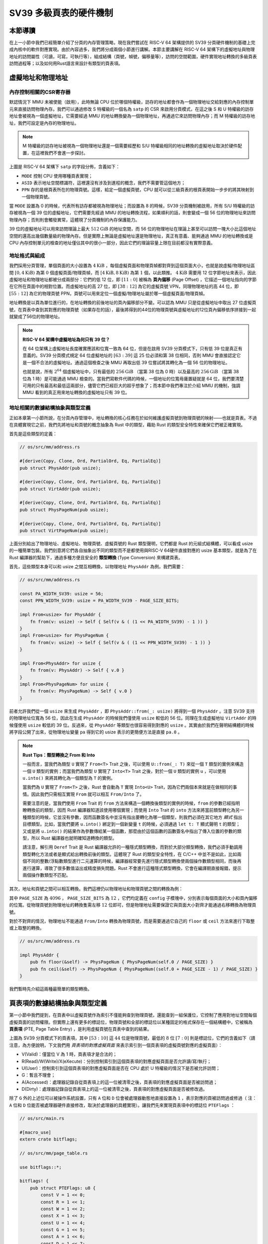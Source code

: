 SV39 多級頁表的硬件機制
========================================================


本節導讀
--------------------------


在上一小節中我們已經簡單介紹了分頁的內存管理策略，現在我們嘗試在 RISC-V 64 架構提供的 SV39 分頁硬件機制的基礎上完成內核中的軟件對應實現。由於內容過多，我們將分成兩個小節進行講解。本節主要講解在 RISC-V 64 架構下的虛擬地址與物理地址的訪問屬性（可讀，可寫，可執行等），組成結構（頁號，幀號，偏移量等），訪問的空間範圍，硬件實現地址轉換的多級頁表訪問過程等；以及如何用Rust語言來設計有類型的頁表項。


虛擬地址和物理地址
------------------------------------------------------

內存控制相關的CSR寄存器
^^^^^^^^^^^^^^^^^^^^^^^^^^^^^^^^^^^^^^^^^^^^^^^^^^^^^^^

默認情況下 MMU 未被使能（啟用），此時無論 CPU 位於哪個特權級，訪存的地址都會作為一個物理地址交給對應的內存控制單元來直接訪問物理內存。我們可以通過修改 S 特權級的一個名為 ``satp`` 的 CSR 來啟用分頁模式，在這之後 S 和 U 特權級的訪存地址會被視為一個虛擬地址，它需要經過 MMU 的地址轉換變為一個物理地址，再通過它來訪問物理內存；而 M 特權級的訪存地址，我們可設定是內存的物理地址。


.. note::

    M 特權級的訪存地址被視為一個物理地址還是一個需要經歷和 S/U 特權級相同的地址轉換的虛擬地址取決於硬件配置，在這裡我們不會進一步探討。

.. chyyuu M模式下，應該訪問的是物理地址？？？

.. image:: satp.png
    :name: satp-layout

上圖是 RISC-V 64 架構下 ``satp`` 的字段分佈，含義如下：

- ``MODE`` 控制 CPU 使用哪種頁表實現；
- ``ASID`` 表示地址空間標識符，這裡還沒有涉及到進程的概念，我們不需要管這個地方；
- ``PPN`` 存的是根頁表所在的物理頁號。這樣，給定一個虛擬頁號，CPU 就可以從三級頁表的根頁表開始一步步的將其映射到一個物理頁號。

當 ``MODE`` 設置為 0 的時候，代表所有訪存都被視為物理地址；而設置為 8 的時候，SV39 分頁機制被啟用，所有 S/U 特權級的訪存被視為一個 39 位的虛擬地址，它們需要先經過 MMU 的地址轉換流程，如果順利的話，則會變成一個 56 位的物理地址來訪問物理內存；否則則會觸發異常，這體現了分頁機制的內存保護能力。

39 位的虛擬地址可以用來訪問理論上最大 :math:`512\text{GiB}` 的地址空間，而 56 位的物理地址在理論上甚至可以訪問一塊大小比這個地址空間的還高出幾個數量級的物理內存。但是實際上無論是虛擬地址還是物理地址，真正有意義、能夠通過 MMU 的地址轉換或是 CPU 內存控制單元的檢查的地址僅佔其中的很小一部分，因此它們的理論容量上限在目前都沒有實際意義。


地址格式與組成
^^^^^^^^^^^^^^^^^^^^^^^^^^

.. image:: sv39-va-pa.png

.. _term-page-offset:

我們採用分頁管理，單個頁面的大小設置為 :math:`4\text{KiB}` ，每個虛擬頁面和物理頁幀都對齊到這個頁面大小，也就是說虛擬/物理地址區間 :math:`[0,4\text{KiB})` 為第 :math:`0` 個虛擬頁面/物理頁幀，而 :math:`[4\text{KiB},8\text{KiB})` 為第 :math:`1` 個，以此類推。 :math:`4\text{KiB}` 需要用 12 位字節地址來表示，因此虛擬地址和物理地址都被分成兩部分：它們的低 12 位，即 :math:`[11:0]` 被稱為 **頁內偏移** (Page Offset) ，它描述一個地址指向的字節在它所在頁面中的相對位置。而虛擬地址的高 27 位，即 :math:`[38:12]` 為它的虛擬頁號 VPN，同理物理地址的高 44 位，即 :math:`[55:12]` 為它的物理頁號 PPN，頁號可以用來定位一個虛擬/物理地址屬於哪一個虛擬頁面/物理頁幀。

地址轉換是以頁為單位進行的，在地址轉換的前後地址的頁內偏移部分不變。可以認為 MMU 只是從虛擬地址中取出 27 位虛擬頁號，在頁表中查到其對應的物理頁號（如果存在的話），最後將得到的44位的物理頁號與虛擬地址的12位頁內偏移依序拼接到一起就變成了56位的物理地址。

.. _high-and-low-256gib:

.. note::

    **RISC-V 64 架構中虛擬地址為何只有 39 位？**

    在 64 位架構上虛擬地址長度確實應該和位寬一致為 64 位，但是在啟用 SV39 分頁模式下，只有低 39 位是真正有意義的。SV39 分頁模式規定 64 位虛擬地址的 :math:`[63:39]` 這 25 位必須和第 38 位相同，否則 MMU 會直接認定它是一個不合法的虛擬地址。通過這個檢查之後 MMU 再取出低 39 位嘗試將其轉化為一個 56 位的物理地址。
    
    也就是說，所有 :math:`2^{64}` 個虛擬地址中，只有最低的 :math:`256\text{GiB}` （當第 38 位為 0 時）以及最高的 :math:`256\text{GiB}` （當第 38 位為 1 時）是可能通過 MMU 檢查的。當我們寫軟件代碼的時候，一個地址的位寬毋庸置疑就是 64 位，我們要清楚可用的只有最高和最低這兩部分，儘管它們已經巨大的超乎想象了；而本節中我們專注於介紹 MMU 的機制，強調 MMU 看到的真正用來地址轉換的虛擬地址只有 39 位。



地址相關的數據結構抽象與類型定義
^^^^^^^^^^^^^^^^^^^^^^^^^^^^^^^^^^^^^^^^^^^^^^^^

正如本章第一小節所說，在分頁內存管理中，地址轉換的核心任務在於如何維護虛擬頁號到物理頁號的映射——也就是頁表。不過在具體實現它之前，我們先將地址和頁號的概念抽象為 Rust 中的類型，藉助 Rust 的類型安全特性來確保它們被正確實現。

首先是這些類型的定義：

.. code-block:: rust

    // os/src/mm/address.rs

    #[derive(Copy, Clone, Ord, PartialOrd, Eq, PartialEq)]
    pub struct PhysAddr(pub usize);

    #[derive(Copy, Clone, Ord, PartialOrd, Eq, PartialEq)]
    pub struct VirtAddr(pub usize);

    #[derive(Copy, Clone, Ord, PartialOrd, Eq, PartialEq)]
    pub struct PhysPageNum(pub usize);

    #[derive(Copy, Clone, Ord, PartialOrd, Eq, PartialEq)]
    pub struct VirtPageNum(pub usize);

.. _term-type-conversion:

上面分別給出了物理地址、虛擬地址、物理頁號、虛擬頁號的 Rust 類型聲明，它們都是 Rust 的元組式結構體，可以看成 usize 的一種簡單包裝。我們刻意將它們各自抽象出不同的類型而不是都使用與RISC-V 64硬件直接對應的 usize 基本類型，就是為了在 Rust 編譯器的幫助下，通過多種方便且安全的 **類型轉換** (Type Conversion) 來構建頁表。

首先，這些類型本身可以和 usize 之間互相轉換，以物理地址 ``PhysAddr`` 為例，我們需要：

.. code-block:: rust

    // os/src/mm/address.rs

    const PA_WIDTH_SV39: usize = 56;
    const PPN_WIDTH_SV39: usize = PA_WIDTH_SV39 - PAGE_SIZE_BITS;

    impl From<usize> for PhysAddr {
        fn from(v: usize) -> Self { Self(v & ( (1 << PA_WIDTH_SV39) - 1 )) }
    }
    impl From<usize> for PhysPageNum {
        fn from(v: usize) -> Self { Self(v & ( (1 << PPN_WIDTH_SV39) - 1 )) }
    }

    impl From<PhysAddr> for usize {
        fn from(v: PhysAddr) -> Self { v.0 }
    }
    impl From<PhysPageNum> for usize {
        fn from(v: PhysPageNum) -> Self { v.0 }
    }

前者允許我們從一個 ``usize`` 來生成 ``PhysAddr`` ，即 ``PhysAddr::from(_: usize)`` 將得到一個 ``PhysAddr`` 。注意 SV39 支持的物理地址位寬為 56 位，因此在生成 ``PhysAddr`` 的時候我們僅使用 ``usize`` 較低的 56 位。同理在生成虛擬地址 ``VirtAddr`` 的時候僅使用 ``usize`` 較低的 39 位。反過來，從 ``PhysAddr`` 等類型也很容易得到對應的 ``usize`` 。其實由於我們在聲明結構體的時候將字段公開了出來，從物理地址變量 ``pa`` 得到它的 usize 表示的更簡便方法是直接 ``pa.0`` 。

.. note::

    **Rust Tips：類型轉換之 From 和 Into**

    一般而言，當我們為類型 ``U`` 實現了 ``From<T>`` Trait 之後，可以使用 ``U::from(_: T)`` 來從一個 ``T`` 類型的實例來構造一個 ``U`` 類型的實例；而當我們為類型 ``U`` 實現了 ``Into<T>`` Trait 之後，對於一個 ``U`` 類型的實例 ``u`` ，可以使用 ``u.into()`` 來將其轉化為一個類型為 ``T`` 的實例。

    當我們為 ``U`` 實現了 ``From<T>`` 之後，Rust 會自動為 ``T`` 實現 ``Into<U>`` Trait，因為它們兩個本來就是在做相同的事情。因此我們只需相互實現 ``From`` 就可以相互 ``From/Into`` 了。

    需要注意的是，當我們使用 ``From`` Trait 的 ``from`` 方法來構造一個轉換後類型的實例的時候，``from`` 的參數已經指明瞭轉換前的類型，因而 Rust 編譯器知道該使用哪個實現；而使用 ``Into`` Trait 的 ``into`` 方法來將當前類型轉化為另一種類型的時候，它並沒有參數，因而函數簽名中並沒有指出要轉化為哪一個類型，則我們必須在其它地方 *顯式* 指出目標類型。比如，當我們要將 ``u.into()`` 綁定到一個新變量 ``t`` 的時候，必須通過 ``let t: T`` 顯式聲明 ``t`` 的類型；又或是將 ``u.into()`` 的結果作為參數傳給某一個函數，那麼由於這個函數的函數簽名中指出了傳入位置的參數的類型，所以 Rust 編譯器也就明確知道轉換的類型。

    請注意，解引用 ``Deref`` Trait 是 Rust 編譯器允許的一種隱式類型轉換，而對於大部分類型轉換，我們必須手動調用類型轉化方法或者是顯式給出轉換前後的類型。這體現了 Rust 的類型安全特性，在 C/C++ 中並不是如此，比如兩個不同的整數/浮點數類型進行二元運算的時候，編譯器經常要先進行隱式類型轉換使兩個操作數類型相同，而後再進行運算，導致了很多數值溢出或精度損失問題。Rust 不會進行這種隱式類型轉換，它會在編譯期直接報錯，提示兩個操作數類型不匹配。

其次，地址和頁號之間可以相互轉換。我們這裡仍以物理地址和物理頁號之間的轉換為例：

.. code-block:: rust
    :linenos:

    // os/src/mm/address.rs

    impl PhysAddr {
        pub fn page_offset(&self) -> usize { self.0 & (PAGE_SIZE - 1) }
    }

    impl From<PhysAddr> for PhysPageNum {
        fn from(v: PhysAddr) -> Self {
            assert_eq!(v.page_offset(), 0);
            v.floor()
        }
    }

    impl From<PhysPageNum> for PhysAddr {
        fn from(v: PhysPageNum) -> Self { Self(v.0 << PAGE_SIZE_BITS) }
    }

其中 ``PAGE_SIZE`` 為 :math:`4096` ， ``PAGE_SIZE_BITS`` 為 :math:`12` ，它們均定義在 ``config`` 子模塊中，分別表示每個頁面的大小和頁內偏移的位寬。從物理頁號到物理地址的轉換隻需左移 :math:`12` 位即可，但是物理地址需要保證它與頁面大小對齊才能通過右移轉換為物理頁號。

對於不對齊的情況，物理地址不能通過 ``From/Into`` 轉換為物理頁號，而是需要通過它自己的 ``floor`` 或 ``ceil`` 方法來進行下取整或上取整的轉換。

.. code-block:: rust

    // os/src/mm/address.rs

    impl PhysAddr {
        pub fn floor(&self) -> PhysPageNum { PhysPageNum(self.0 / PAGE_SIZE) }
        pub fn ceil(&self) -> PhysPageNum { PhysPageNum((self.0 + PAGE_SIZE - 1) / PAGE_SIZE) }
    }

我們暫時先介紹這兩種最簡單的類型轉換。

頁表項的數據結構抽象與類型定義
-----------------------------------------

第一小節中我們提到，在頁表中以虛擬頁號作為索引不僅能夠查到物理頁號，還能查到一組保護位，它控制了應用對地址空間每個虛擬頁面的訪問權限。但實際上還有更多的標誌位，物理頁號和全部的標誌位以某種固定的格式保存在一個結構體中，它被稱為 **頁表項** (PTE, Page Table Entry) ，是利用虛擬頁號在頁表中查到的結果。

.. image:: sv39-pte.png

.. chyyuu  頁表項的RSW的解釋，pec中提到RSW是留給S特權級軟件（也就是內核）自行決定如何使用的，比如可以用它實現一些頁面置換算法。； U的進一步解釋：在Risc-v的特權級文檔中U位還有其他的補充描述，當sstatus寄存器中的SUM位置1，S 特權級可以訪問U位為1的頁，但是S特權級的程序常運行在SUM位清空的條件下，如果S特權級直接訪問會出現page fault

上圖為 SV39 分頁模式下的頁表項，其中 :math:`[53:10]` 這 :math:`44` 位是物理頁號，最低的 :math:`8` 位 :math:`[7:0]` 則是標誌位，它們的含義如下（請注意，為方便說明，下文我們用 *頁表項的對應虛擬頁面* 來表示索引到一個頁表項的虛擬頁號對應的虛擬頁面）：

- V(Valid)：僅當位 V 為 1 時，頁表項才是合法的；
- R(Read)/W(Write)/X(eXecute)：分別控制索引到這個頁表項的對應虛擬頁面是否允許讀/寫/執行；
- U(User)：控制索引到這個頁表項的對應虛擬頁面是否在 CPU 處於 U 特權級的情況下是否被允許訪問；
- G：暫且不理會；
- A(Accessed)：處理器記錄自從頁表項上的這一位被清零之後，頁表項的對應虛擬頁面是否被訪問過；
- D(Dirty)：處理器記錄自從頁表項上的這一位被清零之後，頁表項的對應虛擬頁面是否被修改過。


除了 ``G`` 外的上述位可以被操作系統設置，只有 ``A`` 位和 ``D`` 位會被處理器動態地直接設置為 ``1`` ，表示對應的頁被訪問過或修過（ 注：``A`` 位和 ``D`` 位能否被處理器硬件直接修改，取決於處理器的具體實現）。讓我們先來實現頁表項中的標誌位 ``PTEFlags`` ：

.. code-block:: rust

    // os/src/main.rs

    #[macro_use]
    extern crate bitflags;

    // os/src/mm/page_table.rs

    use bitflags::*;

    bitflags! {
        pub struct PTEFlags: u8 {
            const V = 1 << 0;
            const R = 1 << 1;
            const W = 1 << 2;
            const X = 1 << 3;
            const U = 1 << 4;
            const G = 1 << 5;
            const A = 1 << 6;
            const D = 1 << 7;
        }
    }

`bitflags <https://docs.rs/bitflags/1.2.1/bitflags/>`_ 是一個 Rust 中常用來比特標誌位的 crate 。它提供了一個 ``bitflags!`` 宏，如上面的代碼段所展示的那樣，可以將一個 ``u8`` 封裝成一個標誌位的集合類型，支持一些常見的集合運算。它的一些使用細節這裡不展開，請同學自行參考它的官方文檔。注意，在使用之前我們需要引入該 crate 的依賴：

.. code-block:: toml

    # os/Cargo.toml

    [dependencies]
    bitflags = "1.2.1"

接下來我們實現頁表項 ``PageTableEntry`` ：

.. code-block:: rust
    :linenos:

    // os/src/mm/page_table.rs

    #[derive(Copy, Clone)]
    #[repr(C)]
    pub struct PageTableEntry {
        pub bits: usize,
    }

    impl PageTableEntry {
        pub fn new(ppn: PhysPageNum, flags: PTEFlags) -> Self {
            PageTableEntry {
                bits: ppn.0 << 10 | flags.bits as usize,
            }
        }
        pub fn empty() -> Self {
            PageTableEntry {
                bits: 0,
            }
        }
        pub fn ppn(&self) -> PhysPageNum {
            (self.bits >> 10 & ((1usize << 44) - 1)).into()
        }
        pub fn flags(&self) -> PTEFlags {
            PTEFlags::from_bits(self.bits as u8).unwrap()
        }
    }

- 第 3 行我們讓編譯器自動為 ``PageTableEntry`` 實現 ``Copy/Clone`` Trait，來讓這個類型以值語義賦值/傳參的時候不會發生所有權轉移，而是拷貝一份新的副本。從這一點來說 ``PageTableEntry`` 就和 usize 一樣，因為它也只是後者的一層簡單包裝，並解釋了 usize 各個比特段的含義。
- 第 10 行使得我們可以從一個物理頁號 ``PhysPageNum`` 和一個頁表項標誌位 ``PTEFlags`` 生成一個頁表項 ``PageTableEntry`` 實例；而第 20 行和第 23 行則實現了分別可以從一個頁表項將它們兩個取出的方法。
- 第 15 行中，我們也可以通過 ``empty`` 方法生成一個全零的頁表項，注意這隱含著該頁表項的 ``V`` 標誌位為 0 ，因此它是不合法的。

後面我們還為 ``PageTableEntry`` 實現了一些輔助函數(Helper Function)，可以快速判斷一個頁表項的 ``V/R/W/X`` 標誌位是否為 1 以 ``V`` 標誌位的判斷為例：

.. code-block:: rust

    // os/src/mm/page_table.rs

    impl PageTableEntry {
        pub fn is_valid(&self) -> bool {
            (self.flags() & PTEFlags::V) != PTEFlags::empty()
        }
    }

這裡相當於判斷兩個集合的交集是否為空集，部分說明了 ``bitflags`` crate 的使用方法。

多級頁表
-------------------------------

頁表的一種最簡單的實現是線性表，也就是按照地址從低到高、輸入的虛擬頁號從 :math:`0` 開始遞增的順序依次在內存中（我們之前提到過頁表的容量過大無法保存在 CPU 中）放置每個虛擬頁號對應的頁表項。由於每個頁表項的大小是 :math:`8` 字節，我們只要知道第一個頁表項（對應虛擬頁號 :math:`0` ）被放在的物理地址 :math:`\text{base_addr}` ，就能直接計算出每個輸入的虛擬頁號對應的頁表項所在的位置。如下圖所示：

.. image:: linear-table.png
    :height: 400
    :align: center

事實上，對於虛擬頁號 :math:`i` ，如果頁表（每個應用都有一個頁表，這裡指其中某一個）的起始地址為 :math:`\text{base_addr}` ，則這個虛擬頁號對應的頁表項可以在物理地址 :math:`\text{base_addr}+8i` 處找到。這使得 MMU 的實現和內核的軟件控制都變得非常簡單。然而遺憾的是，這遠遠超出了我們的物理內存限制。由於虛擬頁號有 :math:`2^{27}` 種，每個虛擬頁號對應一個 :math:`8` 字節的頁表項，則每個頁表都需要消耗掉 :math:`1\text{GiB}` 內存！應用的數據還需要保存在內存的其他位置，這就使得每個應用要吃掉 :math:`1\text{GiB}` 以上的內存。作為對比，我們的 K210 開發板目前只有 :math:`8\text{MiB}` 的內存，因此從空間佔用角度來說，這種線性表實現是完全不可行的。

線性表的問題在於：它保存了所有虛擬頁號對應的頁表項，但是高達 :math:`512\text{GiB}` 的地址空間中真正會被應用使用到的只是其中極小的一個子集（本教程中的應用內存使用量約在數十~數百 :math:`\text{KiB}` 量級），也就導致有意義並能在頁表中查到實際的物理頁號的虛擬頁號在 :math:`2^{27}` 中也只是很小的一部分。由此線性表的絕大部分空間其實都是被浪費掉的。

那麼如何進行優化呢？核心思想就在於 **按需分配** ，也就是說：有多少合法的虛擬頁號，我們就維護一個多大的映射，併為此使用多大的內存用來保存映射。這是因為，每個應用的地址空間最開始都是空的，或者說所有的虛擬頁號均不合法，那麼這樣的頁表自然不需要佔用任何內存， MMU 在地址轉換的時候無需關心頁表的內容而是將所有的虛擬頁號均判為不合法即可。而在後面，內核已經決定好了一個應用的各邏輯段存放位置之後，它就需要負責從零開始以虛擬頁面為單位來讓該應用的地址空間的某些部分變得合法，反映在該應用的頁表上也就是一對對映射順次被插入進來，自然頁表所佔據的內存大小也就逐漸增加。

這種 **按需分配** 思想在計算機科學中得到了廣泛應用：為了方便接下來的說明，我們可以舉一道數據結構的題目作為例子。設想我們要維護一個字符串的多重集，集合中所有的字符串的字符集均為 :math:`\alpha=\{a,b,c\}` ，長度均為一個給定的常數 :math:`n` 。該字符串集合一開始為空集。我們要支持兩種操作，第一種是將一個字符串插入集合，第二種是查詢一個字符串在當前的集合中出現了多少次。

.. _term-trie:

簡單起見，假設 :math:`n=3` 。那麼我們可能會建立這樣一顆 **字典樹** (Trie) ：

.. image:: trie.png

字典樹由若干個節點（圖中用橢圓形來表示）組成，從邏輯上而言每個節點代表一個可能的字符串前綴。每個節點的存儲內容都只有三個指針，對於藍色的非葉節點來說，它的三個指針各自指向一個子節點；而對於綠色的葉子節點來說，它的三個指針不再指向任何節點，而是具體保存一種可能的長度為 :math:`n` 的字符串的計數。這樣，對於題目要求的兩種操作，我們只需根據輸入的字符串中的每個字符在字典樹上自上而下對應走出一步，最終就能夠找到字典樹中維護的它的計數。之後我們可以將其直接返回或者加一。

注意到如果某些字符串自始至終沒有被插入，那麼一些節點沒有存在的必要。反過來說一些節點是由於我們插入了一個以它對應的字符串為前綴的字符串才被分配出來的。如下圖所示：

.. image:: trie-1.png

一開始僅存在一個根節點。在我們插入字符串 ``acb`` 的過程中，我們只需要分配 ``a`` 和 ``ac`` 兩個節點。注意 ``ac`` 是一個葉節點，它的 ``b`` 指針不再指向另外一個節點而是保存字符串 ``acb`` 的計數。此時我們無法訪問到其他未分配的節點，如根節點的 ``b/c`` 或是 ``a`` 節點的 ``a/b`` 均為空指針。如果後續再插入一個字符串，那麼 **至多分配兩個新節點** ，因為如果走的路徑上有節點已經存在，就無需重複分配了。這可以說明，字典樹中節點的數目（或者說字典樹消耗的內存）是隨著插入字符串的數目逐漸線性增加的。

同學可能很好奇，為何在這裡要用相當一部分篇幅來介紹字典樹呢？事實上 SV39 分頁機制等價於一顆字典樹。 :math:`27` 位的虛擬頁號可以看成一個長度 :math:`n=3` 的字符串，字符集為 :math:`\alpha=\{0,1,2,...,511\}` ，因為每一位字符都由 :math:`9` 個比特組成。而我們也不再維護所謂字符串的計數，而是要找到字符串（虛擬頁號）對應的頁表項。因此，每個葉節點都需要保存 :math:`512` 個 :math:`8` 字節的頁表項，一共正好 :math:`4\text{KiB}` ，可以直接放在一個物理頁幀內。而對於非葉節點來說，從功能上它只需要保存 :math:`512` 個指向下級節點的指針即可，不過我們就像葉節點那樣也保存 :math:`512` 個頁表項，這樣每個節點都可以被放在一個物理頁幀內，節點的位置可以用它所在物理頁幀的物理頁號來代替。當想從一個非葉節點向下走時，只需找到當前字符對應的頁表項的物理頁號字段，它就指向了下一級節點的位置，這樣非葉節點中轉的功能也就實現了。每個節點的內部是一個線性表，也就是將這個節點起始物理地址加上字符對應的偏移量就找到了指向下一級節點的頁表項（對於非葉節點）或是能夠直接用來地址轉換的頁表項（對於葉節點）。

.. _term-multi-level-page-table:
.. _term-page-index:

這種頁表實現被稱為 **多級頁表** (Multi-Level Page-Table) 。由於 SV39 中虛擬頁號被分為三級 **頁索引** (Page Index) ，因此這是一種三級頁表。在這種三級頁表的樹結構中，自上而下分為三種不同的節點：一級/二級/三級頁表節點。樹的根節點被稱為一級頁表節點；一級頁表節點可以通過一級頁索引找到二級頁表節點；二級頁表節點可以通過二級頁索引找到三級頁表節點；三級頁表節點是樹的葉節點，通過三級頁索引可以找到一個頁表項。

.. note::

    注意本書將多級頁表的根節點稱為一級頁表，在其他地方則可能以相反的順序將根節點稱為三級頁表，這只是表述的習慣不同。

非葉節點（頁目錄表，非末級頁表）的表項標誌位含義和葉節點（頁表，末級頁表）相比有一些不同：

- 當 ``V`` 為 0 的時候，代表當前指針是一個空指針，無法走向下一級節點，即該頁表項對應的虛擬地址範圍是無效的；
- 只有當 ``V`` 為1 且 ``R/W/X`` 均為 0 時，表示是一個合法的頁目錄表項，其包含的指針會指向下一級的頁表；
- 注意: 當 ``V`` 為1 且 ``R/W/X`` 不全為 0 時，表示是一個合法的頁表項，其包含了虛地址對應的物理頁號。

在這裡我們給出 SV39 中的 ``R/W/X`` 組合的含義：

  .. image:: pte-rwx.png
        :align: center
        :height: 250

.. _term-huge-page:

.. note::

    **大頁** (Huge Page)

    所謂大頁就是某些頁的大小（如 :math:`2\text{MiB}` , :math:`1\text{GiB}`  ）大於常規缺省的頁大小（如 :math:`4\text{KiB}` ）。本教程中並沒有用到大頁的知識，這裡只是作為拓展，不感興趣的同學可以跳過。

    RISC-V 64處理器在地址轉換過程中，只要表項中的 ``V`` 為 1 且 ``R/W/X`` 不全為 0 就會直接從當前的頁表項中取出物理頁號，再接上頁內偏移，就完成最終的地址轉換。注意這個過程可以發生在多級頁表的任意一級。如果這一過程並沒有發生在多級頁表的最深層，那麼在地址轉換的時候，物理頁號對應的物理頁幀的起始物理地址的位數與頁內偏移的位數都和按缺省頁處理時的情況不同了。我們需要按 **大頁** 的地址轉換方式來處理。

    這裡需要進一步理解將物理頁號和頁內偏移“接起來”這一行為，它的本質是將物理頁號對應的物理頁幀的起始物理地址和頁內偏移進行求和，物理頁幀的起始物理地址是將物理頁號左移上頁內偏移的位數得到，因此看上去恰好就是將物理頁號和頁內偏移接在一起。如果在從多級頁表往下走的中途停止，未用到的頁索引會和虛擬地址的 :math:`12` 位缺省頁內偏移一起形成一個位數更多的 **大頁** 頁內偏移。即對應於一個大頁，在轉換物理地址的時候，其算法仍是上述二者求和，只是物理頁幀的起始物理地址和頁內偏移的位數不同了。

    在 SV39 中，如果使用了一級頁索引就停下來，則它可以涵蓋虛擬頁號的高 :math:`9` 位為某一固定值的所有虛擬地址，對應於一個 :math:`1\text{GiB}` 的大頁；如果使用了二級頁索引就停下來，則它可以涵蓋虛擬頁號的高 :math:`18` 位為某一固定值的所有虛擬地址，對應於一個 :math:`2\text{MiB}` 的大頁。以同樣的視角，如果使用了所有三級頁索引才停下來，它可以涵蓋虛擬頁號的高 :math:`27` 位為某一個固定值的所有虛擬地址，自然也就對應於一個大小為 :math:`4\text{KiB}` 的虛擬頁面。

    使用大頁的優點在於，當地址空間的大塊連續區域的訪問權限均相同的時候，可以直接映射一個大頁，從時間上避免了大量頁表項的讀寫開銷，從空間上降低了所需頁表節點的數目。更為重要的是，使用大頁可以顯著減輕 TLB 的壓力，提升 TLB 命中率，因為現在 TLB 中一個表項可以覆蓋更大的內存空間了。這可以從整體上提高訪存指令的執行速度，進而提升整體的 IPC 。但是，從內存分配算法的角度，這需要內核支持從物理內存上分配三種不同大小的連續區域（ :math:`4\text{KiB}` 或是另外兩種大頁），便不能使用更為簡單的插槽式管理。權衡利弊之後，本書全程只會以 :math:`4\text{KiB}` 為單位進行頁表映射而不會使用大頁特性。

那麼 SV39 多級頁表相比線性表到底能節省多少內存呢？這裡直接給出結論：設某個應用地址空間實際用到的區域總大小為 :math:`S` 字節，則地址空間對應的多級頁表消耗內存為 :math:`\frac{S}{512}` 左右。下面給出了詳細分析，對此不感興趣的同學可以直接跳過。

.. note::

    **分析 SV39 多級頁表的內存佔用**

    我們知道，多級頁表的總內存消耗取決於節點的數目，每個節點需要存放在一個大小為 :math:`4\text{KiB}` 物理頁幀中。考慮一個地址空間，除了根節點（即一級頁表）佔用的一個物理頁幀之外，在映射地址空間中的一個實際用到的大小為 :math:`T` 字節的 *連續* 區間的時候，最多需要額外分配 :math:`\lceil\frac{T}{1\text{GiB}}\rceil` 個二級頁表節點和 :math:`\lceil\frac{T}{2\text{MiB}}\rceil` 個三級頁表節點。這是因為，每個三級頁表節點管理地址空間中一塊大小為 :math:`4\text{KiB}\times 512=2\text{MiB}` 的區域，每個二級頁表節點管理地址空間中一塊大小為 :math:`4\text{KiB}\times 512^2=1\text{GiB}` 的區域。因此，每連續映射 :math:`1\text{GiB}` 需要在多級頁表中分配一個二級頁表節點；每連續映射 :math:`2\text{MiB}` 需要在多級頁表中分配一個三級頁表節點。無論二級/三級頁表都需要佔用一個 :math:`4\text{KiB}` 的物理頁幀，因此映射 :math:`T` 字節的連續區間需要的額外內存為 :math:`4\text{KiB}\times(\lceil\frac{T}{2\text{MiB}}\rceil+\lceil\frac{T}{1\text{GiB}}\rceil)` 。相比三級頁表，我們可以將二級頁表的內存消耗忽略，即省略掉括號中的第二項，最後得到的結果接近於 :math:`\frac{T}{512}` 。而一般情況下我們對於地址空間的使用方法都是在其中放置少數幾個連續的邏輯段，因此當一個地址空間實際使用的區域大小總和為 :math:`S` 字節的時候，我們可以認為多級頁表消耗的內存在 :math:`\frac{S}{512}` 左右。相比線性表固定消耗 :math:`1\text{GiB}` 的內存，這已經相當可以接受了。

    然而，從理論上來說，不妨設某個應用地址空間中的實際用到的總空間大小為 :math:`S` 字節，則對於這個應用的 SV39 多級頁表所需的內存量，有兩個更加嚴格的上限：

    - 假設目前多級頁表中已經分配了一個一級頁表節點。接下來，每映射一個 :math:`4\text{KiB}` 的虛擬頁面，至多沿著路徑額外分配一個二級頁表和一個三級頁表。之所以是“最多”，是因為路徑上經過的二級頁表和三級頁表可能已經被分配了從而無需重複分配。因此，當總共映射 :math:`S` 字節時，多級頁表的總節點數不超過 :math:`1+2\frac{S}{4\text{KiB}}` ，故總消耗內存不超過 :math:`4\text{KiB}\times(1+2\frac{S}{4\text{KiB}})=4\text{KiB}+2S` ；
    - 考慮已經映射了很多虛擬頁面，使得根節點（一級頁表節點）指向的 :math:`512` 個二級頁表節點都已經被分配的情況（事實上它們不一定都被分配），此時最壞的情況是每次映射都需要分配一個不同的三級頁表節點。與上面同理可得：此時消耗內存不超過 :math:`4\text{KiB}\times(1+512+\frac{S}{4\text{KiB}})=4\text{KiB}+2\text{MiB}+S` 。

    雖然這兩個上限值都可以通過刻意構造一種地址空間的使用來達到，但是它們看起來很不合理，因為它們均大於 :math:`S` ，也就是元數據比數據還大。其實，真實環境中一般不會有如此極端的使用方式，一般情況下我們知道多級頁表消耗內存為 :math:`\frac{S}{512}` 左右就行了。


SV39 地址轉換過程
-------------------------------


接下來，我們給出 SV39 地址轉換的全過程圖示（來源於 MIT 6.828 課程）來結束多級頁表原理的介紹：

.. image:: sv39-full.png
    :height: 600
    :align: center

在 SV39 模式中我們採用三級頁表，即將 27 位的虛擬頁號分為三個等長的部分，第 26-18 位為一級頁索引 :math:`\text{VPN}_0` ，第 17-9 位為二級頁索引  :math:`\text{VPN}_1` ，第 8-0 位為三級頁索引   :math:`\text{VPN}_2` 。

我們也將頁表分為一級頁表（多級頁表的根節點），二級頁表，三級頁表（多級頁表的葉節點）。每個頁表都用 9 位索引，因此有  :math:`2^{9}=512` 個頁表項，而每個頁表項都是 8 字節，因此每個頁表大小都為  :math:`512\times 8=4\text{KiB}` 。正好是一個物理頁的大小。我們可以把一個頁表放到一個物理頁中，並用一個物理頁號來描述它。事實上，一級頁表的每個頁表項中的物理頁號可描述一個二級頁表；二級頁表的每個頁表項中的物理頁號可描述一個三級頁表；三級頁表中的頁表項內容則和我們剛才提到的頁表項一樣，其內容包含物理頁號，即描述一個要映射到的物理頁。

具體來說，假設我們有虛擬地址  :math:`(\text{VPN}_0, \text{VPN}_1, \text{VPN}_2, \text{offset})` ：

- 我們首先會記錄裝載「當前所用的一級頁表的物理頁」的頁號到 `satp` 寄存器中；
- 把  :math:`\text{VPN}_0` 作為偏移在一級頁表的物理頁中找到二級頁表的物理頁號；
- 把  :math:`\text{VPN}_1` 作為偏移在二級頁表的物理頁中找到三級頁表的物理頁號；
- 把  :math:`\text{VPN}_2` 作為偏移在三級頁表的物理頁中找到要訪問位置的物理頁號；
- 物理頁號對應的物理頁基址（即物理頁號左移12位）加上  :math:`\text{offset}` 就是虛擬地址對應的物理地址。

這樣處理器通過這種多次轉換，終於從虛擬頁號找到了一級頁表項，從而得出了物理頁號和虛擬地址所對應的物理地址。剛才我們提到若頁表項滿足 `R,W,X` 都為 0，表明這個頁表項指向下一級頁表。在這裡一級和二級頁表項的 `R,W,X` 為 0 應該成立，因為它們指向了下一級頁表。


快表（TLB）
^^^^^^^^^^^^^^^^^^^^^^^^^^^^^^^^^^^^^^^^^^^^^^^^^^^^^^^

我們知道，物理內存的訪問速度要比 CPU 的運行速度慢很多。如果我們按照頁表機制循規蹈矩的一步步走，將一個虛擬地址轉化為物理地址需要訪問 3 次物理內存，得到物理地址後還需要再訪問一次物理內存，才能完成訪存。這無疑很大程度上降低了系統執行效率。

實踐表明絕大部分應用程序的虛擬地址訪問過程具有時間局部性和空間局部性的特點。因此，在 CPU 內部，我們使用MMU中的 **快表（TLB, Translation Lookaside Buffer）** 來作為虛擬頁號到物理頁號的映射的頁表緩存。這部分知識在計算機組成原理課程中有所體現，當我們要進行一個地址轉換時，會有很大可能對應的地址映射在近期已被完成過，所以我們可以先到 TLB 緩存裡面去查一下，如果有的話我們就可以直接完成映射，而不用訪問那麼多次內存了。

上面主要是對單個應用的多級頁表進行了介紹。在一個多任務系統中，可能同時存在多個任務處於運行/就緒狀態，它們各自的多級頁表在內存中共存，那麼 MMU 應該如何知道當前做地址轉換的時候要查哪一個頁表呢？回到 :ref:`satp CSR 的佈局 <satp-layout>` ，其中的 PPN 字段指的就是多級頁表根節點所在的物理頁號。因此，每個應用的地址空間就可以用包含了它多級頁表根節點所在物理頁號的 ``satp`` CSR 代表。在我們切換任務的時候， ``satp`` 也必須被同時切換。


但如果修改了 `satp` 寄存器，說明內核切換到了一個與先前映射方式完全不同的頁表。此時快表裡面存儲的映射已經失效了，這種情況下內核要在修改 `satp` 的指令後面馬上使用 `sfence.vma` 指令刷新清空整個 TLB。

同樣，我們手動修改一個頁表項之後，也修改了映射，但 TLB 並不會自動刷新清空，我們也需要使用 `sfence.vma` 指令刷新整個 TLB。注：可以在 `sfence.vma` 指令後面加上一個虛擬地址，這樣 `sfence.vma` 只會刷新TLB中關於這個虛擬地址的單個映射項。
